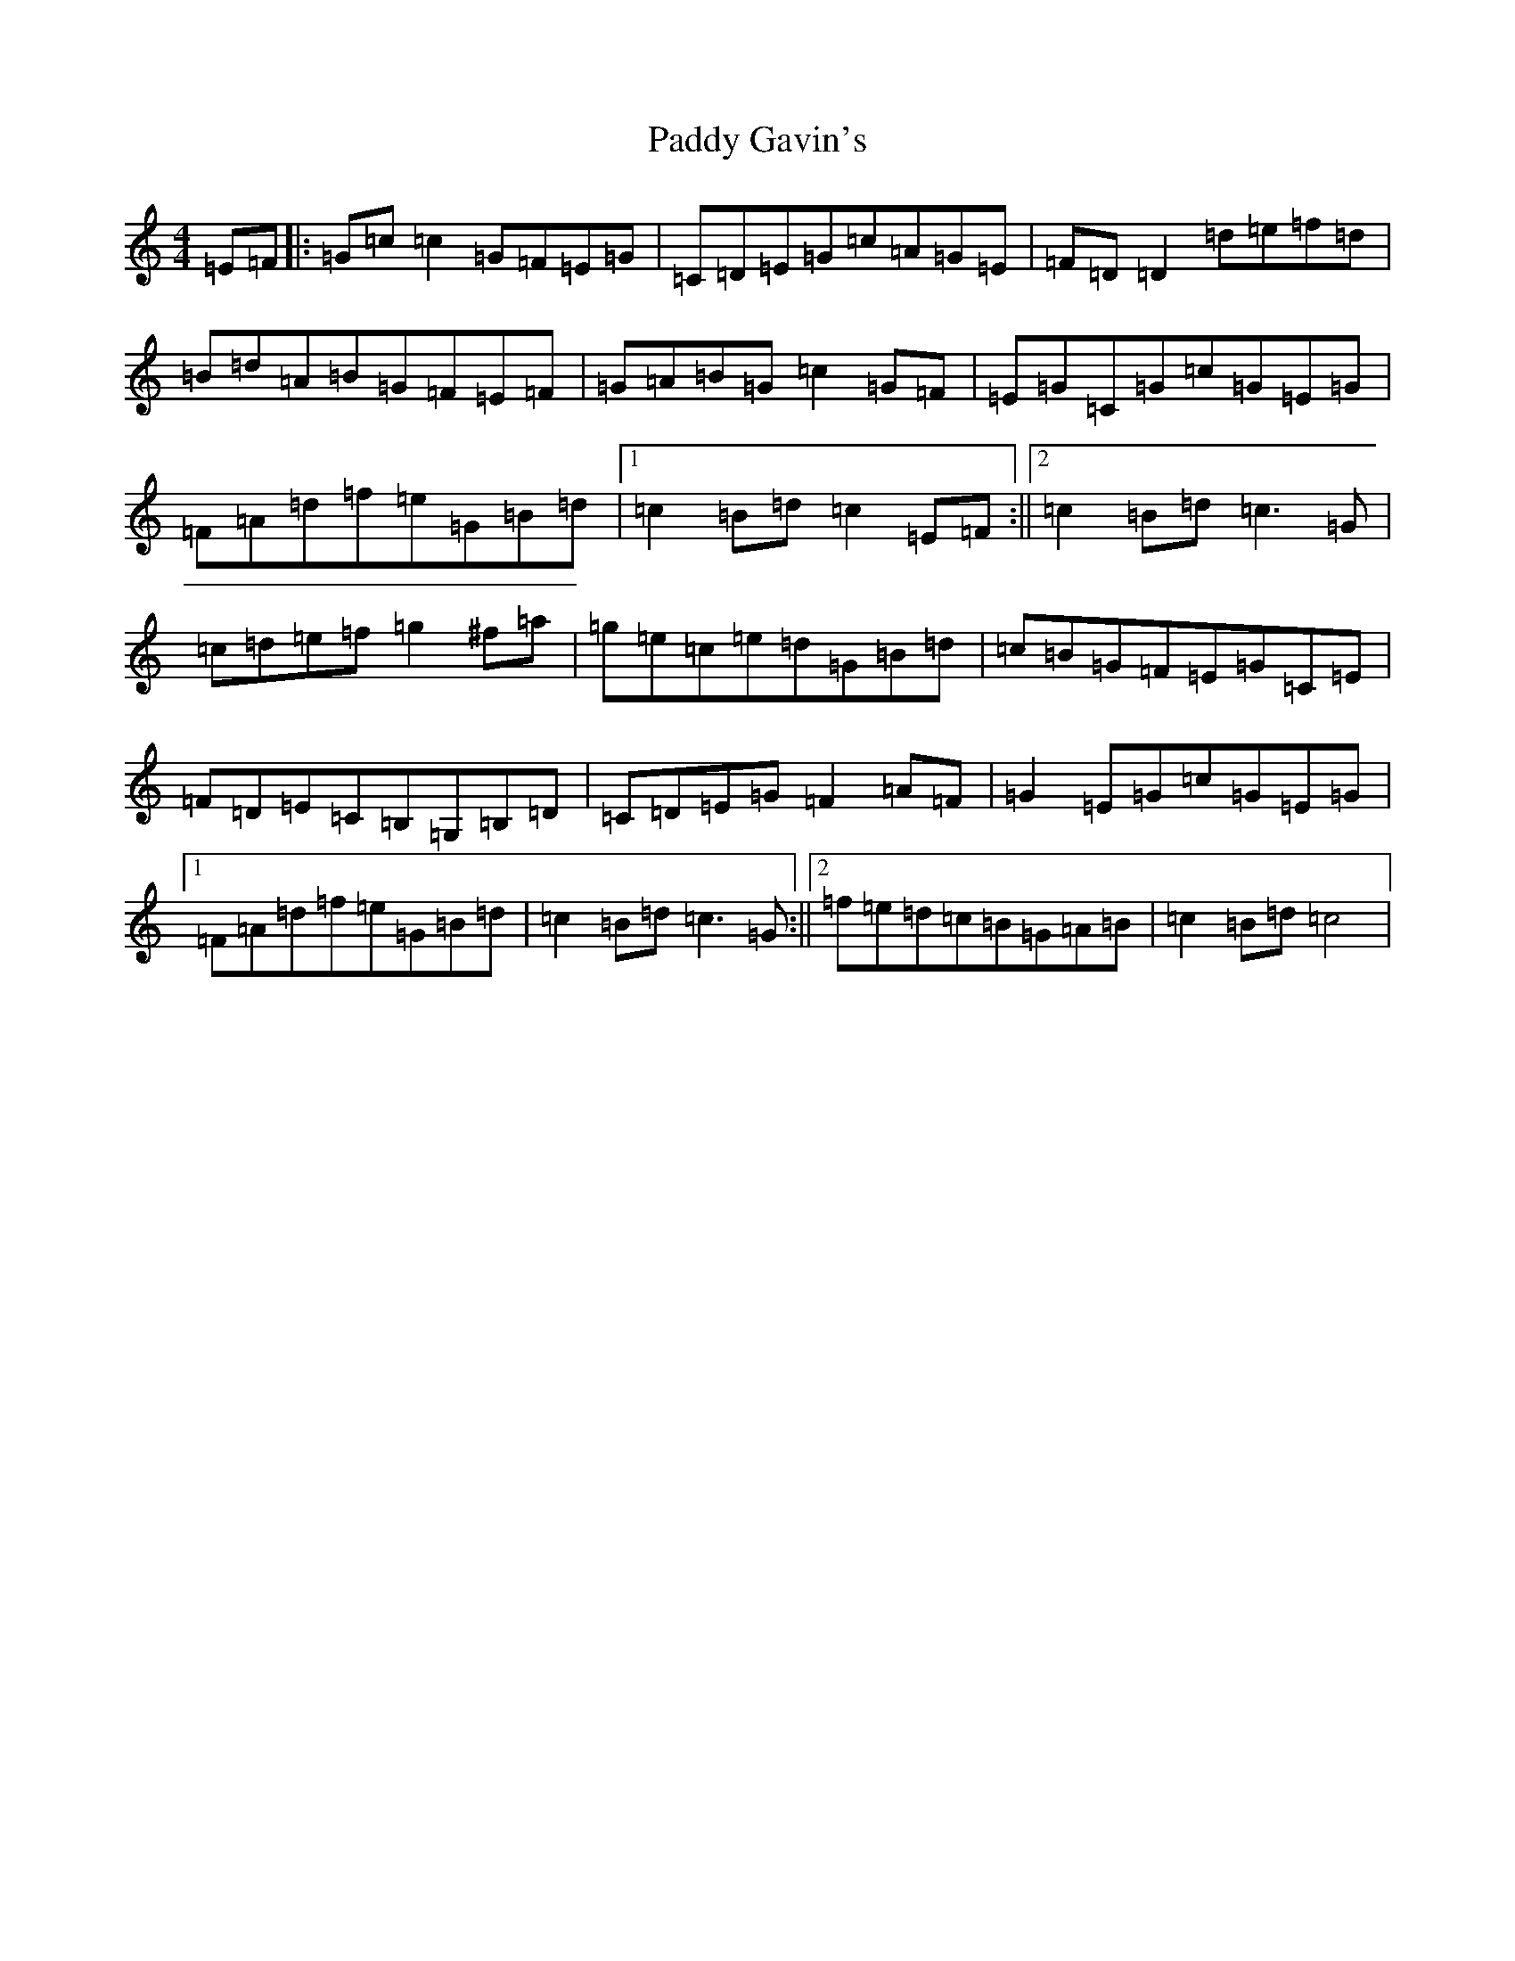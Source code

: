 X: 16438
T: Paddy Gavin's
S: https://thesession.org/tunes/8844#setting8844
R: reel
M:4/4
L:1/8
K: C Major
=E=F|:=G=c=c2=G=F=E=G|=C=D=E=G=c=A=G=E|=F=D=D2=d=e=f=d|=B=d=A=B=G=F=E=F|=G=A=B=G=c2=G=F|=E=G=C=G=c=G=E=G|=F=A=d=f=e=G=B=d|1=c2=B=d=c2=E=F:||2=c2=B=d=c3=G|=c=d=e=f=g2^f=a|=g=e=c=e=d=G=B=d|=c=B=G=F=E=G=C=E|=F=D=E=C=B,=G,=B,=D|=C=D=E=G=F2=A=F|=G2=E=G=c=G=E=G|1=F=A=d=f=e=G=B=d|=c2=B=d=c3=G:||2=f=e=d=c=B=G=A=B|=c2=B=d=c4|